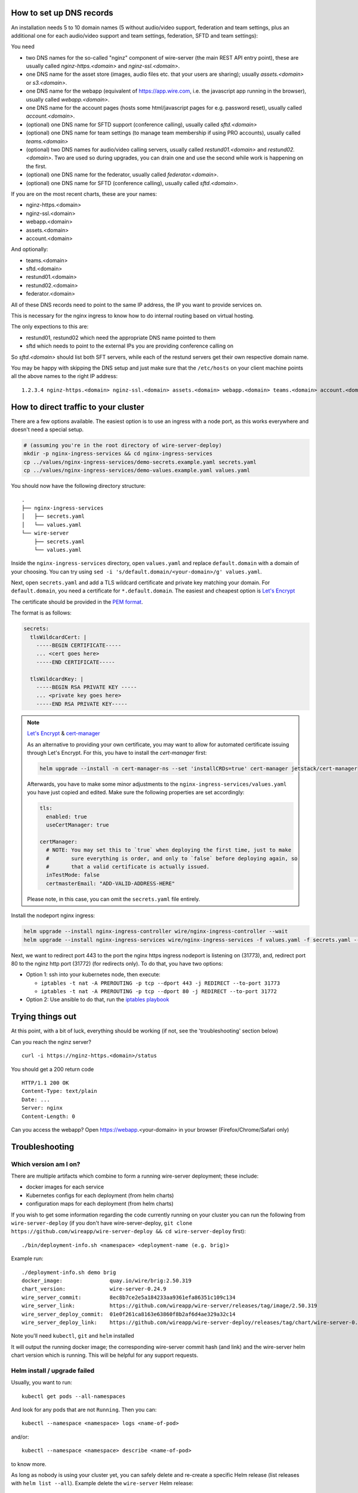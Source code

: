 How to set up DNS records
----------------------------


An installation needs 5 to 10 domain names (5 without audio/video support, federation and team settings, plus an additional one for each audio/video support and team settings, federation, SFTD and team settings):

You need

* two DNS names for the so-called "nginz" component of wire-server (the main REST API entry point), these are usually called `nginz-https.<domain>` and `nginz-ssl.<domain>`.
* one DNS name for the asset store (images, audio files etc. that your users are sharing); usually `assets.<domain>` or `s3.<domain>`.
* one DNS name for the webapp (equivalent of https://app.wire.com, i.e. the javascript app running in the browser), usually called `webapp.<domain>`.
* one DNS name for the account pages (hosts some html/javascript pages for e.g. password reset), usually called `account.<domain>`.
* (optional) one DNS name for SFTD support (conference calling), usually called `sftd.<domain>`
* (optional) one DNS name for team settings (to manage team membership if using PRO accounts), usually called `teams.<domain>`
* (optional) two DNS names for audio/video calling servers, usually called `restund01.<domain>` and `restund02.<domain>`. Two are used so during upgrades, you can drain one and use the second while work is happening on the first.
* (optional) one DNS name for the federator, usually called `federator.<domain>`.
* (optional) one DNS name for SFTD (conference calling), usually called `sftd.<domain>`.

If you are on the most recent charts, these are your names:

* nginz-https.<domain>
* nginz-ssl.<domain>
* webapp.<domain>
* assets.<domain>
* account.<domain>

And optionally:

* teams.<domain>
* sftd.<domain>
* restund01.<domain>
* restund02.<domain>
* federator.<domain>

All of these DNS records need to point to the same IP address, the IP you want to provide services on.

This is necessary for the nginx ingress to know how to do internal routing based on virtual hosting.

The only expections to this are:

* restund01, restund02  which need the appropriate DNS name pointed to them
* sftd which needs to point to the external IPs you are providing conference calling on


So `sftd.<domain>` should list both SFT servers, while each of the restund servers get their own respective domain name.

You may be happy with skipping the DNS setup and just make sure that the ``/etc/hosts`` on your client machine points all the above names to the right IP address:

::

   1.2.3.4 nginz-https.<domain> nginz-ssl.<domain> assets.<domain> webapp.<domain> teams.<domain> account.<domain> sftd.<domain> restund01.<domain> restund02.<domain> federator.<domain>


How to direct traffic to your cluster
------------------------------------------

There are a few options available. The easiest option is to use an ingress with a node port, as this works everywhere and doesn't need a special setup.

.. code:: shell

   # (assuming you're in the root directory of wire-server-deploy)
   mkdir -p nginx-ingress-services && cd nginx-ingress-services
   cp ../values/nginx-ingress-services/demo-secrets.example.yaml secrets.yaml
   cp ../values/nginx-ingress-services/demo-values.example.yaml values.yaml

You should now have the following directory structure:

::

  .
  ├── nginx-ingress-services
  │   ├── secrets.yaml
  │   └── values.yaml
  └── wire-server
      ├── secrets.yaml
      └── values.yaml

Inside the ``nginx-ingress-services`` directory, open ``values.yaml`` and replace ``default.domain`` with a domain of your choosing. You can try using ``sed -i 's/default.domain/<your-domain>/g' values.yaml``.

Next, open ``secrets.yaml`` and add a TLS wildcard certificate and private key matching your domain. For ``default.domain``, you need a certificate for ``*.default.domain``. The easiest and cheapest option is `Let's Encrypt <https://letsencrypt.org/getting-started/>`__

The certificate should be provided in the `PEM format <https://knowledge.digicert.com/quovadis/ssl-certificates/ssl-general-topics/what-is-pem-format.html>`__.

The format is as follows:

.. code:: yaml
    
    secrets:
      tlsWildcardCert: |
        -----BEGIN CERTIFICATE-----
        ... <cert goes here>
        -----END CERTIFICATE-----

      tlsWildcardKey: |
        -----BEGIN RSA PRIVATE KEY -----
        ... <private key goes here>
        -----END RSA PRIVATE KEY-----

.. note::

    `Let's Encrypt <https://letsencrypt.org/getting-started/>`__ & `cert-manager <https://cert-manager.io/docs/tutorials/acme/http-validation/>`__

    As an alternative to providing your own certificate, you may want to allow for automated certificate issuing through
    Let's Encrypt. For this, you have to install the *cert-manager* first:

    .. code:: shell

        helm upgrade --install -n cert-manager-ns --set 'installCRDs=true' cert-manager jetstack/cert-manager

    Afterwards, you have to make some minor adjustments to the ``nginx-ingress-services/values.yaml`` you have just copied
    and edited. Make sure the following properties are set accordingly:

    .. code:: yaml

        tls:
          enabled: true
          useCertManager: true

        certManager:
          # NOTE: You may set this to `true` when deploying the first time, just to make
          #       sure everything is order, and only to `false` before deploying again, so
          #       that a valid certificate is actually issued.
          inTestMode: false
          certmasterEmail: "ADD-VALID-ADDRESS-HERE"


    Please note, in this case, you can omit the ``secrets.yaml`` file entirely.


Install the nodeport nginx ingress:

.. code:: shell

   helm upgrade --install nginx-ingress-controller wire/nginx-ingress-controller --wait
   helm upgrade --install nginx-ingress-services wire/nginx-ingress-services -f values.yaml -f secrets.yaml --wait

Next, we want to redirect port 443 to the port the nginx https ingress nodeport is listening on (31773), and, redirect port 80 to the nginz http port (31772) (for redirects only). To do that, you have two options:

* Option 1: ssh into your kubernetes node, then execute:

  * ``iptables -t nat -A PREROUTING -p tcp --dport 443 -j REDIRECT --to-port 31773``
  * ``iptables -t nat -A PREROUTING -p tcp --dport 80 -j REDIRECT --to-port 31772``

* Option 2: Use ansible to do that, run the `iptables playbook <https://github.com/wireapp/wire-server-deploy/blob/master/ansible/iptables.yml>`__

Trying things out
-----------------

At this point, with a bit of luck, everything should be working (if not, see the 'troubleshooting' section below)

Can you reach the nginz server?

::

    curl -i https://nginz-https.<domain>/status

You should get a 200 return code

::

    HTTP/1.1 200 OK
    Content-Type: text/plain
    Date: ...
    Server: nginx
    Content-Length: 0

Can you access the webapp? Open https://webapp.<your-domain> in your browser (Firefox/Chrome/Safari only)

Troubleshooting
--------------------

Which version am I on?
^^^^^^^^^^^^^^^^^^^^^^^^^^^^^^

There are multiple artifacts which combine to form a running wire-server
deployment; these include:

-  docker images for each service
-  Kubernetes configs for each deployment (from helm charts)
-  configuration maps for each deployment (from helm charts)

If you wish to get some information regarding the code currently running
on your cluster you can run the following from ``wire-server-deploy`` (if you don't have wire-server-deploy, ``git clone https://github.com/wireapp/wire-server-deploy && cd wire-server-deploy`` first)::

   ./bin/deployment-info.sh <namespace> <deployment-name (e.g. brig)>

Example run:

::

   ./deployment-info.sh demo brig
   docker_image:               quay.io/wire/brig:2.50.319
   chart_version:              wire-server-0.24.9
   wire_server_commit:         8ec8b7ce2e5a184233aa9361efa86351c109c134
   wire_server_link:           https://github.com/wireapp/wire-server/releases/tag/image/2.50.319
   wire_server_deploy_commit:  01e0f261ca8163e63860f8b2af6d4ae329a32c14
   wire_server_deploy_link:    https://github.com/wireapp/wire-server-deploy/releases/tag/chart/wire-server-0.24.9

Note you'll need ``kubectl``, ``git`` and ``helm`` installed

It will output the running docker image; the corresponding wire-server
commit hash (and link) and the wire-server helm chart version which is
running. This will be helpful for any support requests.

Helm install / upgrade failed
^^^^^^^^^^^^^^^^^^^^^^^^^^^^^^

Usually, you want to run::

    kubectl get pods --all-namespaces

And look for any pods that are not ``Running``. Then you can::

    kubectl --namespace <namespace> logs <name-of-pod>

and/or::

    kubectl --namespace <namespace> describe <name-of-pod>

to know more.

As long as nobody is using your cluster yet, you can safely delete and re-create a specific Helm release (list releases with ``helm list --all``). Example delete the ``wire-server`` Helm release:

.. code:: shell

    helm delete --purge wire-server

It doesn't work, but my problem isn't listed here. Help!
^^^^^^^^^^^^^^^^^^^^^^^^^^^^^^^^^^^^^^^^^^^^^^^^^^^^^^^^^^^

Feel free to open a github issue or pull request `here <https://github.com/wireapp/wire-docs>`_ and we'll try to improve the documentation.
